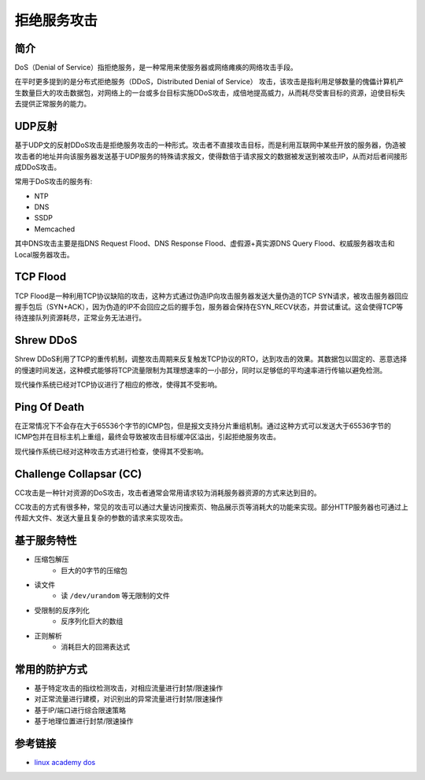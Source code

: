 拒绝服务攻击
================================

简介
--------------------------------
DoS（Denial of Service）指拒绝服务，是一种常用来使服务器或网络瘫痪的网络攻击手段。

在平时更多提到的是分布式拒绝服务（DDoS，Distributed Denial of Service） 攻击，该攻击是指利用足够数量的傀儡计算机产生数量巨大的攻击数据包，对网络上的一台或多台目标实施DDoS攻击，成倍地提高威力，从而耗尽受害目标的资源，迫使目标失去提供正常服务的能力。

UDP反射
--------------------------------
基于UDP文的反射DDoS攻击是拒绝服务攻击的一种形式。攻击者不直接攻击目标，而是利用互联网中某些开放的服务器，伪造被攻击者的地址并向该服务器发送基于UDP服务的特殊请求报文，使得数倍于请求报文的数据被发送到被攻击IP，从而对后者间接形成DDoS攻击。

常用于DoS攻击的服务有:

- NTP
- DNS
- SSDP
- Memcached

其中DNS攻击主要是指DNS Request Flood、DNS Response Flood、虚假源+真实源DNS Query Flood、权威服务器攻击和Local服务器攻击。

TCP Flood
--------------------------------
TCP Flood是一种利用TCP协议缺陷的攻击，这种方式通过伪造IP向攻击服务器发送大量伪造的TCP SYN请求，被攻击服务器回应握手包后（SYN+ACK），因为伪造的IP不会回应之后的握手包，服务器会保持在SYN_RECV状态，并尝试重试。这会使得TCP等待连接队列资源耗尽，正常业务无法进行。

Shrew DDoS
--------------------------------
Shrew DDoS利用了TCP的重传机制，调整攻击周期来反复触发TCP协议的RTO，达到攻击的效果。其数据包以固定的、恶意选择的慢速时间发送，这种模式能够将TCP流量限制为其理想速率的一小部分，同时以足够低的平均速率进行传输以避免检测。

现代操作系统已经对TCP协议进行了相应的修改，使得其不受影响。

Ping Of Death
--------------------------------
在正常情况下不会存在大于65536个字节的ICMP包，但是报文支持分片重组机制。通过这种方式可以发送大于65536字节的ICMP包并在目标主机上重组，最终会导致被攻击目标缓冲区溢出，引起拒绝服务攻击。

现代操作系统已经对这种攻击方式进行检查，使得其不受影响。

Challenge Collapsar (CC)
--------------------------------
CC攻击是一种针对资源的DoS攻击，攻击者通常会常用请求较为消耗服务器资源的方式来达到目的。

CC攻击的方式有很多种，常见的攻击可以通过大量访问搜索页、物品展示页等消耗大的功能来实现。部分HTTP服务器也可通过上传超大文件、发送大量且复杂的参数的请求来实现攻击。

基于服务特性
--------------------------------
- 压缩包解压
    - 巨大的0字节的压缩包
- 读文件
    - 读 ``/dev/urandom`` 等无限制的文件
- 受限制的反序列化
    - 反序列化巨大的数组
- 正则解析
    - 消耗巨大的回溯表达式

常用的防护方式
--------------------------------
- 基于特定攻击的指纹检测攻击，对相应流量进行封禁/限速操作
- 对正常流量进行建模，对识别出的异常流量进行封禁/限速操作
- 基于IP/端口进行综合限速策略
- 基于地理位置进行封禁/限速操作

参考链接
--------------------------------
- `linux academy dos <https://linuxacademy.com/howtoguides/posts/show/topic/13191-denial-of-service-dos>`_

